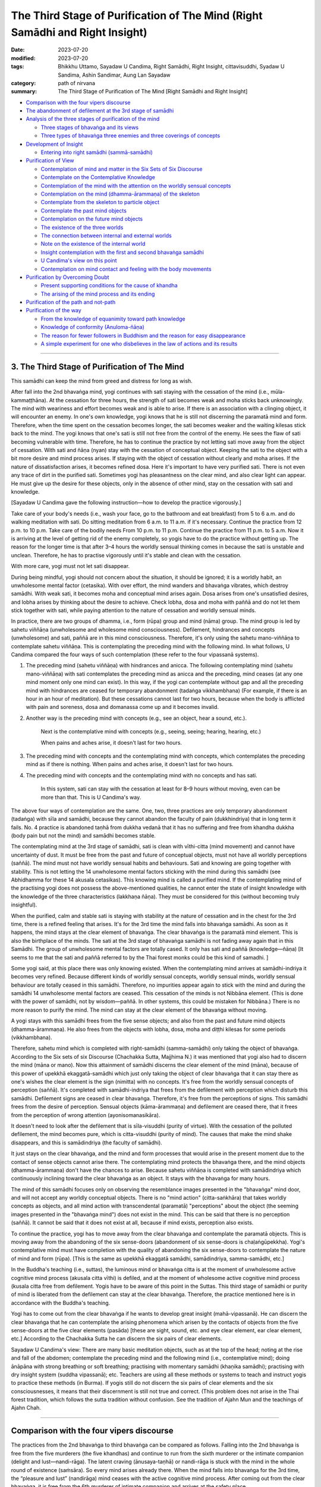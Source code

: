 =================================================================================
The Third Stage of Purification of The Mind (Right Samādhi and Right Insight)
=================================================================================

:date: 2023-07-20
:modified: 2023-07-20
:tags: Bhikkhu Uttamo, Sayadaw U Candima, Right Samādhi, Right Insight, cittavisuddhi, Syadaw U Sandima, Ashin Sandimar, Aung Lan Sayadaw
:category: path of nirvana
:summary: The Third Stage of Purification of The Mind [Right Samādhi and Right Insight]


- `Comparison with the four vipers discourse`_
- `The abandonment of defilement at the 3rd stage of samādhi`_
- `Analysis of the three stages of purification of the mind`_
  
  * `Three stages of bhavaṅga and its views`_
  * `Three types of bhavaṅga three enemies and three coverings of concepts`_

- `Development of Insight`_

  * `Entering into right samādhi (sammā-samādhi)`_

- `Purification of View`_

  * `Contemplation of mind and matter in the Six Sets of Six Discourse`_
  * `Contemplate on the Contemplative Knowledge`_
  * `Contemplation of the mind with the attention on the worldly sensual concepts`_
  * `Contemplation on the mind (dhamma-ārammaṇa) of the skeleton`_
  * `Contemplate from the skeleton to particle object`_
  * `Contemplate the past mind objects`_
  * `Contemplation on the future mind objects`_
  * `The existence of the three worlds`_
  * `The connection between internal and external worlds`_
  * `Note on the existence of the internal world`_
  * `Insight contemplation with the first and second bhavaṅga samādhi`_
  * `U Candima's view on this point`_
  * `Contemplation on mind contact and feeling with the body movements`_

- `Purification by Overcoming Doubt`_

  * `Present supporting conditions for the cause of khandha`_
  * `The arising of the mind process and its ending`_

- `Purification of the path and not-path`_
- `Purification of the way`_

  * `From the knowledge of equanimity toward path knowledge`_
  * `Knowledge of conformity (Anuloma-ñāṇa)`_
  * `The reason for fewer followers in Buddhism and the reason for easy disappearance`_
  * `A simple experiment for one who disbelieves in the law of actions and its results`_

------

3. The Third Stage of Purification of The Mind
~~~~~~~~~~~~~~~~~~~~~~~~~~~~~~~~~~~~~~~~~~~~~~~~

This samādhi can keep the mind from greed and distress for long as wish.

After fall into the 2nd bhavaṅga mind, yogi continues with sati staying with the cessation of the mind (i.e., mūla-kammaṭṭhāna). At the cessation for three hours, the strength of sati becomes weak and moha sticks back unknowingly. The mind with weariness and effort becomes weak and is able to arise. If there is an association with a clinging object, it will encounter an enemy. In one's own knowledge, yogi knows that he is still not discerning the paramatā mind and form. Therefore, when the time spent on the cessation becomes longer, the sati becomes weaker and the waiting kilesas stick back to the mind. The yogi knows that one's sati is still not free from the control of the enemy. He sees the flaw of sati becoming vulnerable with time. Therefore, he has to continue the practice by not letting sati move away from the object of cessation. With sati and ñāṇa (nyan) stay with the cessation of conceptual object. Keeping the sati to the object with a bit more desire and mind process arises. If staying with the object of cessation without clearly and moha arises. If the nature of dissatisfaction arises, it becomes refined dosa. Here it's important to have very purified sati. There is not even any trace of dirt in the purified sati. Sometimes yogi has pleasantness on the clear mind, and also clear light can appear. He must give up the desire for these objects, only in the absence of other mind, stay on the cessation with sati and knowledge.

[Sayadaw U Candima gave the following instruction—how to develop the practice vigorously.]

Take care of your body's needs (i.e., wash your face, go to the bathroom and eat breakfast) from 5 to 6 a.m. and do walking meditation with sati. Do sitting meditation from 6 a.m. to 11 a.m. if it's necessary. Continue the practice from 12 p.m. to 10 p.m. Take care of the bodily needs From 10 p.m. to 11 p.m. Continue the practice from 11 p.m. to 5 a.m. Now it is arriving at the level of getting rid of the enemy completely, so yogis have to do the practice without getting up. The reason for the longer time is that after 3–4 hours the worldly sensual thinking comes in because the sati is unstable and unclean. Therefore, he has to practise vigorously until it's stable and clean with the cessation.

With more care, yogi must not let sati disappear.

During being mindful, yogi should not concern about the situation, it should be ignored; it is a worldly habit, an unwholesome mental factor (cetasika). With over effort, the mind wanders and bhavaṅga vibrates, which destroy samādhi. With weak sati, it becomes moha and conceptual mind arises again. Dosa arises from one's unsatisfied desires, and lobha arises by thinking about the desire to achieve. Check lobha, dosa and moha with paññā and do not let them stick together with sati, while paying attention to the nature of cessation and worldly sensual minds.

In practice, there are two groups of dhamma, i.e., form (rūpa) group and mind (nāma) group. The mind group is led by sahetu viññāṇa (unwholesome and wholesome mind consciousness). Defilement, hindrances and concepts (unwholesome) and sati, paññā are in this mind consciousness. Therefore, it's only using the sahetu mano-viññāṇa to contemplate sahetu viññāṇa. This is contemplating the preceding mind with the following mind. In what follows, U Candima compared the four ways of such contemplation (these refer to the four vipassanā systems).

1. The preceding mind (sahetu viññāṇa) with hindrances and anicca. The following contemplating mind (sahetu mano-viññāṇa) with sati contemplates the preceding mind as anicca and the preceding, mind ceases (at any one mind moment only one mind can exist). In this way, if the yogi can contemplate without gap and all the preceding mind with hindrances are ceased for temporary abandonment (tadaṅga vikkhambhana) (For example, if there is an hour in an hour of meditation). But these cessations cannot last for two hours, because when the body is afflicted with pain and soreness, dosa and domanassa come up and it becomes invalid.

2. Another way is the preceding mind with concepts (e.g., see an object, hear a sound, etc.).

	Next is the contemplative mind with concepts (e.g., seeing, seeing; hearing, hearing, etc.)

	When pains and aches arise, it doesn't last for two hours.

3. The preceding mind with concepts and the contemplating mind with concepts, which contemplates the preceding mind as if there is nothing. When pains and aches arise, it doesn't last for two hours.

4. The preceding mind with concepts and the contemplating mind with no concepts and has sati.

	In this system, sati can stay with the cessation at least for 8–9 hours without moving, even can be more than that. This is U Candima's way.

The above four ways of contemplation are the same. One, two, three practices are only temporary abandonment (tadaṅga) with sīla and samādhi, because they cannot abandon the faculty of pain (dukkhindriya) that in long term it fails. No. 4 practice is abandoned taṇhā from dukkha vedanā that it has no suffering and free from khandha dukkha (body pain but not the mind) and samādhi becomes stable.

The contemplating mind at the 3rd stage of samādhi, sati is clean with vīthi-citta (mind movement) and cannot have uncertainty of dust. It must be free from the past and future of conceptual objects, must not have all worldly perceptions (saññā). The mind must not have worldly sensual habits and behaviours. Sati and knowing are going together with stability. This is not letting the 14 unwholesome mental factors sticking with the mind during this samādhi (see Abhidhamma for these 14 akusala cetasikas). This knowing mind is called a purified mind. If the contemplating mind of the practising yogi does not possess the above-mentioned qualities, he cannot enter the state of insight knowledge with the knowledge of the three characteristics (lakkhaṇa ñāṇa). They must be considered for this (without becoming truly insightful).

When the purified, calm and stable sati is staying with stability at the nature of cessation and in the chest for the 3rd time, there is a refined feeling that arises. It's for the 3rd time the mind falls into bhavaṅga samādhi. As soon as it happens, the mind stays at the clear element of bhavaṅga. The clear bhavaṅga is the paramatā mind element. This is also the birthplace of the minds. The sati at the 3rd stage of bhavaṅga samādhi is not fading away again that in this Samādhi. The group of unwholesome mental factors are totally cased. It only has sati and paññā (knowledge—ñāṇa) [It seems to me that the sati and paññā referred to by the Thai forest monks could be this kind of samadhi. ]

Some yogi said, at this place there was only knowing existed. When the contemplating mind arrives at samādhi-indriya it becomes very refined. Because different kinds of worldly sensual concepts, worldly sensual minds, worldly sensual behaviour are totally ceased in this samādhi. Therefore, no impurities appear again to stick with the mind and during the samādhi 14 unwholesome mental factors are ceased. This cessation of the minds is not Nibbāna element. (This is done with the power of samādhi, not by wisdom—paññā. In other systems, this could be mistaken for Nibbāna.) There is no more reason to purify the mind. The mind can stay at the clear element of the bhavaṅga without moving.

A yogi stays with this samādhi frees from the five sense objects; and also from the past and future mind objects (dhamma-ārammaṇa). He also frees from the objects with lobha, dosa, moha and diṭṭhi kilesas for some periods (vikkhambhana).

Therefore, sahetu mind which is completed with right-samādhi (samma-samādhi) only taking the object of bhavaṅga. According to the Six sets of six Discourse (Chachakka Sutta, Majjhima N.) it was mentioned that yogi also had to discern the mind (māna or mano). Now this attainment of samādhi discerns the clear element of the mind (māna), because of this power of upekkhā ekaggatā-samādhi which just only taking the object of clear bhavaṅga that it can stay there as one's wishes the clear element is the sign (nimitta) with no concepts. It's free from the worldly sensual concepts of perception (saññā). It's completed with samādhi-indriya that frees from the defilement with perception which disturb this samādhi. Defilement signs are ceased in clear bhavaṅga. Therefore, it's free from the perceptions of signs. This samādhi frees from the desire of perception. Sensual objects (kāma-ārammaṇa) and defilement are ceased there, that it frees from the perception of wrong attention (ayonisomanasikāra).

It doesn't need to look after the defilement that is sīla-visuddhi (purity of virtue). With the cessation of the polluted defilement, the mind becomes pure, which is citta-visuddhi (purity of mind). The causes that make the mind shake disappears, and this is samādindriya (the faculty of samādhi).

It just stays on the clear bhavaṅga, and the mind and form processes that would arise in the present moment due to the contact of sense objects cannot arise there. The contemplating mind protects the bhavaṅga there, and the mind objects (dhamma-ārammaṇa) don't have the chances to arise. Because sahetu viññāṇa is completed with samādindriya which continuously inclining toward the clear bhavaṅga as an object. It stays with the bhavaṅga for many hours. 

The mind of this samādhi focuses only on observing the resemblance images presented in the "bhavaṅga" mind door, and will not accept any worldly conceptual objects. There is no "mind action" (citta-saṅkhāra) that takes worldly concepts as objects, and all mind action with transcendental (paramatā) "perceptions" about the object (the seeming images presented in the "bhavaṅga mind") does not exist in the mind. This can be said that there is no perception (saññā). It cannot be said that it does not exist at all, because if mind exists, perception also exists.

To continue the practice, yogi has to move away from the clear bhavaṅga and contemplate the paramatā objects. This is moving away from the abandoning of the six sense-doors (abandonment of six sense-doors is chaḷaṅgūpekkha). Yogi's contemplative mind must have completion with the quality of abandoning the six sense-doors to contemplate the nature of mind and form (rūpa). [This is the same as upekkhā ekaggatā samādhi, samādindriya, samma-samādhi, etc.]

In the Buddha's teaching (i.e., suttas), the luminous mind or bhavaṅga citta is at the moment of unwholesome active cognitive mind process (akusala citta vīthi) is defiled, and at the moment of wholesome active cognitive mind process (kusala citta free from defilement. Yogis have to be aware of this point in the Suttas. This third stage of samādhi or purity of mind is liberated from the defilement can stay at the clear bhavaṅga. Therefore, the practice mentioned here is in accordance with the Buddha's teaching.

Yogi has to come out from the clear bhavaṅga if he wants to develop great insight (mahā-vipassanā). He can discern the clear bhavaṅga that he can contemplate the arising phenomena which arisen by the contacts of objects from the five sense-doors at the five clear elements (pasāda) [these are sight, sound, etc. and eye clear element, ear clear element, etc.] According to the Chachakka Sutta he can discern the six pairs of clear elements.

Sayadaw U Candima's view: There are many basic meditation objects, such as at the top of the head; noting at the rise and fall of the abdomen; contemplate the preceding mind and the following mind (i.e., contemplative mind); doing ānāpāna with strong breathing or soft breathing; practising with momentary samādhi (khaṇika samādhi); practising with dry insight system (suddha vipassanā); etc. Teachers are using all these methods or systems to teach and instruct yogis to practice these methods (in Burma). If yogis still do not discern the six pairs of clear elements and the six consciousnesses, it means that their discernment is still not true and correct. (This problem does not arise in the Thai forest tradition, which follows the sutta tradition without confusion. See the tradition of Ajahn Mun and the teachings of Ajahn Chah.

------

Comparison with the four vipers discourse
~~~~~~~~~~~~~~~~~~~~~~~~~~~~~~~~~~~~~~~~~~~~~~~~~~

The practices from the 2nd bhavaṅga to third bhavaṅga can be compared as follows. Falling into the 2nd bhavaṅga is free from the five murderers (the five khandhas) and continue to run from the sixth murderer or the intimate companion (delight and lust—nandi-rāga). The latent craving (ānusaya-taṇhā) or nandi-rāga is stuck with the mind in the whole round of existence (saṁsāra). So every mind arises already there. When the mind falls into bhavaṅga for the 3rd time, the “pleasure and lust” (nandirāga) mind ceases with the active cognitive mind process. After coming out from the clear bhavaṅga, it is free from the 6th murderer of intimate companion and arrives at the safety place.

------

The abandonment of defilement at the 3rd stage of samādhi
~~~~~~~~~~~~~~~~~~~~~~~~~~~~~~~~~~~~~~~~~~~~~~~~~~~~~~~~~~~~

| (1) Worldly sensual conceptual objects cease.
| (2) the minds taking the worldly conceptual objects cease.
| (3) 1,500 defilement (kilesas) are ceased.
| 

The following objects are able to contemplate or discern with the 3rd bhavaṅga samādhi:

(1) If one of the six senses of object contacts to the clear element of bhavaṅga at the present moment, this samādhi mind is able to contemplate the corresponding mind object (e.g., sight, sound, etc.)—dhamma-ārammaṇa with its ahetuka viññāṇa (i.e., mind and form with no roots). This is the internal arising element.

(2) able to contemplate the two elements of knowing nature and unknowing nature of the clear bhavaṅga. These are internal base elements.

(3) able to contemplate the mind and form arising at the five sense-doors at the present moment, as an example, when a sight object contacts with the eye element (cakkhu-pasāda) the arising form object (rūpārammaṇa) and eye consciousness (cakkhu viññāṇa) This is internal base elements (eye clear element to body clear element).

(4) able to contemplate the five kinds of contact which like an electric current toward the clear bhavaṅga from the clear elements (i.e., cakkhu-pasāda, sota-pasāda, etc.) of the five sense-doors. These are internal contact elements.

(5) every time one of the five contacts (phassa) hits the clear bhavaṅga at the clear bhavaṅga mind and form arise that is the same kind as mind and form which appear there (e.g., a visual object appears at the eye door and the same object also appears at the mind door). The samādhi mind is able to contemplate similar minds and forms that appear at the door of the mind. This is an internal arising element.

(6) able to contemplate the mind contacts (mano-samphassa) which incline back to the corresponding pasāda (e.g., eye clear element) after the mind and form appear at the mind door (mano-dvāra). This is the internal contact element.

(7) every time after a mind contact arises an experience of feeling (mental feeling) arising at sahetu viññāṇa. This samādhi is able to discern or contemplate it. This is an internal arising element. The following sahetu viññāṇa contemplates the preceding sahetu viññāṇa (i.e., mind contemplates a mind).

(8) with this samādhi able to contemplate the above-mentioned mind and form natural process as mind and form, as contact (phassa), as feeling (vedanā) with perceptions (saññā) or contemplate as anicca, dukkha, anatta, etc. with perceptions.

(9) able to discern the particles of 32 parts of the body which appear at the bhavaṅga as dhamma-ārammaṇa of form.

(10) able to give the perceptions of man, woman, tree, etc. to the form objects
which arise or appear at bhavaṅga, if don't want to give the perceptions
also possible.

(11) During the practice (i.e. mahā-vipassanā), the mental states concerning, boredom, distraction, etc. do not arise by themselves as far as the span of time is concerned.

(12) The benefits of this samādhi are:

A yogi can contemplate the above conditioned mind and forms (saṅkhata nāma-rūpa), their variations (vikāra), their characteristics (lakkhaṇa) and conceptual nature in any posture and at any time (such as driving a car, eating, talking, doing, etc.) according to his or her desire.
 
In the beginning, the yogi had the desire to see the paramatā mind and form the objects of contemplation that searching and practising for it. Now he is discerning them, so the matter of finding them is over. Now he only needs to contemplate and develop them with the three universal characteristics until taṇhā, māna and diṭṭhi are rooted out from the mind (the anusayas).

[Here we can see the importance of samma-samādhi—upekkhā ekaggatā samādhi or the 4th jhāna. Also, it is the most difficult part of the practice as mentioned by Ajahn Lee with the analogy of building a bridge across a river. Samādhi was like the middle part of the bridge. A very well-known Burmese teacher said as follows (It may be Soon Loon Sayadaw). It's more difficult to make something not exist before than with something already existing. The first referred to samādhi and the 2nd way insight (the three lakkhaṇas)].

If the yogic with this samādhi does not pay attention to the paramatā objects and instead takes the objects of worldly sensual conceptual objects, he will see, hear, smell, etc. the same as ordinary people.

The above purity of mind (3rd Samādhi) is according to the Snakes Discourse:

(1) free from the dangers of four viper snakes, (2) the five murderers, (3) the sixth murderer or the intimate friend and the yogi finds out the village with six houses and the six bandits [i.e., the six clear elements of eye, ear, etc. and the six sense objects of sight, sound etc. with the six consciousnesses (viññāṇa)]. With the connection of the Six Sets of Six Discourse continue with insight practice the yogi discerns the six clear elements (pasāda), the six sense objects, the six consciousnesses, the six contacts the six feelings and the six cravings (taṇhā). Now the yogi is at the place of crossing the river to the other shore of Nibbāna. To reach the one fourth of the river, i.e., to give up diṭṭhi-ānusaya (the potential defilement of the ego view), he must develop the insights from purification of views (diṭṭhi-visuddhi) to purification by knowledge and vision (ñanadassana-visuddhi).

------

Analysis of the three stages of purification of the mind
~~~~~~~~~~~~~~~~~~~~~~~~~~~~~~~~~~~~~~~~~~~~~~~~~~~~~~~~~~~~~

_`Three stages of bhavaṅga and its views`

U Candima gives the following example for the three stages of bhavaṅga and its views.

A house has three doors inside a compound. These are: the main compound door, the entrance door into the house, and a door into a sleeping room. When the house owner is inside the bedroom he can only see the things inside it, but he cannot see the things in the main room, in the compound and all the external things outside the compound.

If the owner wants to come out from the bedroom, he has to open the bedroom door, and close it again. Outside the room, he cannot see the things inside the bedroom. He can only see the things in the main room. He also cannot see the things in the compound and outside the compound.

From the main room, if he wants to go outside the compound, he has to close the main room door and go out and close it again. Then he'll see only the things in the compound, but not the things in the bedroom, in the main room and outside of the compound.

From the compound, if he wants to go outside, he has to open the compound door and close it back. Outside the compound he only sees the things there, but he'll not see the things in the compound, in the main room and in the bedroom.

If the owner wants to go back to his bedroom from outside, he has to do it in the reverse order as mentioned above.

We can compare the above experiences of the house owner with the yogi's experiences with his attainments of the three stages of purified mind or three bhavaṅga samādhis

1. the 3rd time yogi falls into bhavaṅga is like closing the bedroom door. The doors here are in restricting the boundaries, going in and coming out. The things inside the bedroom are similar to the paramatā objects of mind and form mentioned in the Six Sets of Six Discourse (Chachakka Sutta).

2. the 2nd time the mind falls into bhavaṅga (the cessation of sensual perceptions of mind—kāma saññā of the mind) is like closing the main room door. The things inside the main room are similar to the groups of particles discerned by the yogi.

3. The first time the mind falls into bhavaṅga is like closing the compound door. The things inside the compound are similar to the phenomena there and in accordance with the attentions (manasikāras) of them [(1) 32 parts of the body; (2) the four great elements, (3) the affliction of form (rūpa), mind contact (mano-samphassa) and feeling (vedanā).] The things outside the compound are like all the objects of the external world. The mind takes them as worldly sensual conceptual objects.

4. The house owner is like the yogi's contemplative mind (sahetu mano-viññāṇa, mind consciousness with roots—here is wholesome root).

If we observe and analyse the above comparison, the objects of mind and form are not easily seen and contemplated according to our own desires. In accordance with the different levels or stages of samādhi or bhavaṅga; and the mind and form are also quite different. The contemplative knowledges (ñāṇas) which contemplate the paramatā mind and form are also different according to their purity. A yogi who had attained the 3rd level of samādhi or bhavaṅga will not see or discern the different kinds of paramatā mind and form if he does not enter into the three levels of bhavaṅga and in normal way. It was like the house owner stayed outside the compound.

**Note**: In the following, Sayadaw U Candima has published his comments in the book.

Whoever is looking for dhamma by using whichever method or system, the dhamma phenomena of six clear elements (pasāda) in them are also the same. The six sense objects falling on the six clear elements are also the same. The six consciousnesses are also the same in them. The six contacts (phassa), the six feelings (vedanā), and the six cravings (taṇhā) are also the same in them. Therefore, the discernment of mind and form also should be the same.

It should not be that the yogis’ discernment are different like this or like that. Paramatā mind and form are clean or purified objects (not defiled). The samādhi which discerns them is also purified samādhi. These minds and forms are penetrated by oneself. In insight (vipassanā) there is no such thing as coolness, clearness like a mirage, with light, floating around, don't know anything and attaining of insight knowledges by the confirmation of a teacher, etc. Yogis have to be careful about these things (It seems to me these are some yogis’ experiences in other methods or systems. I don't know what any of this really means. But there will be some yogis who talk about their experiences in many different ways, some of which may be misunderstood or misleading.)

------

_`Three types of bhavaṅga three enemies and three coverings of concepts`

I have explained the three bhavaṅga and its views with the example of the owner and the house. I'll base on this example again to explain the abandoning of the hindrance on the process to these bhavaṅgas.

Let us assume the owner had the most expensive ruby kept in the bedroom. The owner employed three security guards to protect his house. The first guard took his place outside the compound main door, the 2nd one was inside the compound to protect the main entrance door into the house, the 3rd one was inside the house at the outside bedroom door.

A notorious bandit wanted to own the ruby. So at first he had to kill the guard outside the compound, he opened the main compound door and closed it again. He had to kill the 2nd guard at the main house entrance door, he opened its door and closed it again. In the house, he had to kill the 3rd guard at the bedroom door, which he opened and closed again. The fourth time he had to kill the owner who was clinging to the ruby.

In the above example, the analogy is as follows.

(1) The guard outside the compound was like a worldly sensual concept with different objects and the poison of the four vipers.

| (2) The guard inside the compound was like the five hindrances.
| (3) The guard inside the house was like delight and lust (nandirāga).
| (4) The owner inside the bedroom was like a latent defilement of ignorance (avijjā-ānusaya). The bandit was like the contemplative mind of the eightfold path. 
| 

The analogies of the above-mentioned situations are:

To kill the first guard outside the compound was like before falling into the first bhavaṅga abandoning the defilement which disturb the contemplating mind. Opening the compound door was like falling into the first bhavaṅga.
 
To kill the 2nd guard inside the compound was like abandoning the defilement which disturb the contemplating mind and opening the main house door was like falling into the 2nd bhavaṅga.

To kill the 3rd guard inside the house was like abandoning the defilement which disturb the contemplating mind and opening the bedroom door was like into the 3rd bhavaṅga. Killing the house owner was like coming out from the bhavaṅga, and owning the ruby was like discerning the 36 objects of mind and form (i.e., six sets of six objects mentioned in the Chachakka Sutta).

The paramatā mind and form (rūpa) are the objects of insight knowledge, it's very refined and subtle, arising and passing away very quickly. If the contemplative mind is covered with delusion (moha), clinging to the concepts as reality, the mind is coarse with lobha and dosa, no stability on the present object with dispersion, etc., it cannot discern the 36 kinds of paramatā mind and form. Even though we are talking about mind and form, there are great differences between the appearance of mind and form and the seeing or discerning of mind and form (it can be said as thought or speculation and direct seeing or discerning). Yogis must take care about this point (Sayadaw's point is without right samādhi or the 4th level or the 3rd bhavaṅga samādhi). It is right if the yogi can contemplate and discern the paramatā mind and form arising in the present moment through the object of contact in a second.

The practice of samatha-yānika way to arrive at the right samādhi (samma-samādhi) or the purification of the mind exists as only one way and vipassanā-yānika way also only one way. In his book (i.e., U Candima's “The Way to Stream Entry”), no.(1) Basic ānāpāna kammaṭṭhāna is abandoned craving (taṇhā) for temporary (tadaṅga pahāna). (see the list of the first level of the purification of the mind). Ānāpāna scales like samādhi practice abandoning of taṇhā directly, instead in competition with taṇhā to control the mind to abandon lobha, dosa, moha for temporary (tadaṅga) and longer period (vikkhambhana). 

[In his center, U Candima did not teach his students for realization with this system, but he taught them only how to develop this Samādhi. Then in the future if they like it and can use it. The-inn Gu Sayadaw used this samādhi for insight. In my opinion, it is simpler than using U Candidma’s system of practice.

No.(4), no.(5) and no.(6) practices are to contemplate on taṇhā directly and abandon taṇhā completely (samucceda-pahāna). This taṇhā connects with diṭṭhi and dosa to the mind (the usage here abandon taṇhā completely not with paññā, only with samādhi). 

The first stage of purification of the mind ends here. The active mind process of taṇhā and domanassa is calmed down that for the first time the tension at the bhavaṅga also calmed down.

The second stage of purification of the mind is practising by making sati stable at the cessation of many mental states of the mind, these are taking the objects of past, present and future, mind with hindrances, the mind gives the perceptions on objects with many kinds of concepts, greedy mind on objects, mind with uncertainty of delusion (moha). This is stabilizing of sati at the cessation of all these mental states. The second time with the cessation of unwholesome active mind process that the tension of bhavaṅga calms down for the 2nd time. With the cessation of the above defilement, the mind temporarily calms down and over a period of time it becomes purified.

The practice of the 3rd stage of purification of the mind is that the refined and subtle of the above defilement (i.e., at the 2nd stage) are a bit insecure. When they are arising again practising by making sati totally stable and controlling them, that sati becomes a faculty (satindriya). When mindfulness becomes satindriya the above-mentioned defilement with the refined active mind process are ceased that the refined bhavaṅga calmed down again. In the mind the hindrances of lobha, dosa and moha, and all the minds give the perceptions of concept are purified, and then the mind completed in purity. The mind becomes the faculty of samādhi, in other way a mind completed with right samādhi (samma-samādhi).

With this purified mind, yogi can discern or contemplate the clean paramatā mind and form. And then he can continue with the insight contemplation 

**Note**: Sayadaw U Candima wrote five chapters on the whole practice of stream entry in his book—"the Way to Stream Entry". It's quite a detailed exposition.

The five chapters are:

| (1) Chapter one: The Nature of Objects of Mind and Form
| (2) Chapter two: The Nature of the Practice.
| 
| (3) Chapter three: Developing the Practice.
| 
	It's about sīla and samādhi practice. With the seven purifications—it includes the virtue and purification of the mind (sīla and citta-visuddhis).

(4) Chapter four: The Nature of the Contemplative Knowledge (ñāṇa)

In this chapter, he explained about the other four purifications of views, overcoming doubt, purification of the path and not-path and purification of the way. This chapter is on insight practice—mahā-vipassanā.

(5) Chapter five: the Nature of the Noble Path (Magga)
It's about purification through knowledge and vision. This is the 7th purification of the mind. 

In my book, I have no plan to describe Sayadaw U Candima's whole practice. His book was already translated and whoever is interested in it can find it on the internet, www.amazon.com. I will continue to describe the insight practice very roughly. This is related to Chapter Four.

------

Development of Insight
~~~~~~~~~~~~~~~~~~~~~~~~~~~~~~

_`Entering into right samādhi (sammā-samādhi)`

After attaining the 3rd bhavaṅga samādhi, yogi prepares for his sitting posture. To arrive back to one's attainment of samādhi, with mindfulness (sati) taking the object of the cessation of mind with worldly concept. At that time, the active mind process which takes the object of external world (loka) temporary ceases (tadaṅga). Because of the active mind process, the tension of the bhavaṅga calms down (This is the first bhavaṅga samādhi). With the calming down of the bhavaṅga, the physical body (kara-ja khandha) and the mind connection are cutting off. The active mind process of connection with taking care of the body also stops at the same time. Even though the four elements are afflicted, the yogi's mind has no suffering.

The body in sitting also has no movement. The physical body is like a stone statue and has stability even for a 10 hours long period. (U Candima takes this samādhi equal to the first rūpa jhāna. In the West, some teachers had a different view on this point and confused people.)

Let sati stay continuously with the cessation of all the minds, and then for the 2nd time the bhavaṅga calm down again. Because of the samādhi, the mind doesn’t want to sit longer period; the mind with lethargy; the mind does not want to stay quiet with thinking this and that; the mind wants to move freely with wrong attention; the mind with sleepy condition, etc.; all these unwholesome active minds with the tension of the bhavaṅga are calmed down. After the 2nd time, the bhavaṅga falls in the mind with sati stays put and without any movement. 

At that time, if the yogi is looking at his own physical body (kara-ja khandha) with ñāṇa (knowledge), he does not know its shape and form, because the 2nd samādhi kept away the concepts. In other way, it's taking the object of cessation that no arising of the worldly minds (lokiya cittas).

With sati continuing stays at the cessation again it abandons the refined active mind process, because of it the tension of the bhavaṅga calms down again. This mind is staying by itself at the clear element (pasāda) of the bhavaṅga mind. There is no movement of the mind with its sati, because the mind with the mental factor of darkness (moha) is cut off from the mind. After it falls into third bhavaṅga, it becomes right samādhi (samma-samādhi). It's completed with samādhi-indriya. It frees from abhijjhā, domanassa and moha with stability. Giving the names of concepts to the six sense objects also cease in stability. It's transcending the worldly concepts and penetrating the mind element (mano-dhātu) of lokiya-paramatā dhamma 

When yogi arrive at this samādhi, all the refined level of active mind process is ceased and calmed down, and his closed eyes open themselves a little. His eye-lashes are also not moving at all with the opened eyes. 

In the following, I will only describe the insight practice very roughly. 

[Diṭṭhi-visuddhi—Specially purified view—Discernment of mind and matter]

------

Purification of View
~~~~~~~~~~~~~~~~~~~~~~~~~~

_`Contemplation of mind and matter in the Six Sets of Six Discourse`

Let's assume Mr. Brown is the yogi, and he has a son named John. When Mr. Brown is in the 3rd bhavaṅga samādhi, John stands in front of him. When he looks up at John who is standing in front of him, and he cannot incline the mind toward him. Mr. Brown can only take the object on the clear element of the eyes. Previously, he thought that every time he saw any external object, the mind would go out and find that object. That the mind takes an external object and sees it is a wrong view.

The external object contacts the clear eye element and the mind takes the internal object at the clear eye element with seeing and knowing is the right view. With the right seeing by contemplating the clear eye element is not me, not him, there is no life with the soul and the creator. It's expressing the nature of sight object which falls on it. It cannot prevent the clear eye element from receiving the sight object. Here, the object of contemplation is the clear eye element; the contemplative knowledge is the following path factors of mind. (This is discerning of form or matter and mindfulness of the body—rūpa-pariggaha ñāṇa and kāyanupassanā satipaṭṭhāna)

During the contemplation of form or sight object with their nature of characteristic (sabhāva lakkhaṇa) another thing find out is nearly the same as sight object but different seeing nature of a mind. Here, the object of contemplation is the preceding eye consciousness; the contemplative knowledge is the following path factors mind consciousness with roots—sa-hetuka viññāṇa maggan. This is mindfulness of the mind—cittanupassanā satipaṭṭhāna. This seeing mind consciousness is not taking the external object of John, but only taking the object at the clear eye element by itself. These seeing mind consciousness and the form object are nearly the same but have different qualities, one is knowing nature and the other is not knowing nature (i.e., mind and form). 

This mind consciousness does not have the nature of me, no nature of “I see it”, there is no naming of John—my son, no criticism of good or bad, not seeing as a soul, not seeing with clinging as a person or a being, just existing as knowing. Before taking the seeing consciousness as my mind and I see it. Now Mr. Brown knows that the seeing mind is doing its own task. Mr. Brown's wrong view is falling away at the moment of contemplation by seeing it. This is the discernment of the mind and mindfulness of the mind (nāma-pariggaha ñāṇa and cittanupassanā satipaṭṭhāna).

Mr. Brown contemplates nature of elements of mind and form analytically as not me with not-self or non-self insight knowledge. This is discernment of mind and form (nāma-pariggaha ñāṇa). During his contemplation of form at the eye door and its seeing mind, he finds out another significant nature. This nature that arose from the eye door was like an electric current element, i.e., eye contacts (cakkhu-samphassa). When he is carefully observing it, that is running toward the bhavaṅga clear element, and hitting at it. There is no creator or master at this nature, no existence of person and being and no expression of a soul which Mr. Brown Sees it clearly with discernment. The preceding object is eye contacts (cakkhu samphassa), the following contemplating knowledge is the path factors mind consciousness with roots (sahetu viññāṇa magginga). This is nāma-pariggaha ñāṇa and cittanupassanā satipaṭṭhāna).

Continuing the contemplation, Mr. Brown finds out a mental image (picture), appears at the bhavaṅga clear element. This mental image is the same as John outside, and the same image as on the eye clear element. (three of them are the same). The object of contemplation is mind object (dhamma-ārammaṇa), the following contemplating knowledge is the path factors mind of mind consciousness with roots (sahetu viññāṇa magganga). This is discernment of mind abject (rūpa pariggaha ñāṇa) and mindfulness of dhamma (dhammānupassanā satipaṭṭhāna).

Again Mr. Brown observes and investigates, mind object (dhammarūpa) and he finds out another mind element even though it's similar to the dhamma form, but it has the knowing nature of mind consciousness with no roots (ahetuka viññāṇa), because dhamma form has the nature of not knowing anything. This mind element is not giving the concepts of name to that dhamma object (dhamma-ārammaṇa), there is no like or dislike, not making any decision, not doing any wholesome or unwholesome actions, there is no making of with see it or changing with the self to it, it only has the nature of knowing (not more than that). This mind consciousness without roots accepts the mind object only with knowingness. Mr. Brown discerns it with direct knowledge. The object of contemplation is the preceding mind consciousness without roots, the contemplating mind is the following path factors mind consciousness with roots. This is discernment of mind and mindfulness of the mind.

During the observation with contemplation of mind and form at the bhavaṅga; from bhavaṅga to the eye door an element (mind contacts—mano-samphassa) comes out and inclining toward the eye clear element like a lighting. This contemplation is not taking the objects of the eye door and mind door, only contemplating the connection of these two doors. This element, like an electric current, is very quickly arising and passing away. When carefully observe this nature, they are arising in turn like a lightening of two elements from eye to (i.e., from the eye to bhavaṅga and from bhavaṅga to the eye). These are cakkhu-samphassa with mano-samphassa.

The nature of these elements is not me and also not myself (atta), not arisen by my order. No creator exists, no soul exists, etc. This is nāma-pariggaha ñāṇa and cittanupassanā satipaṭṭhāna. 

Whenever these two elements arose, Mr. Brown carefully observed and contemplated the connection between them. This is observing and investigating with a very refined, subtle, penetrative samādhi. Every time these electric currents fall on to bhavaṅga and there is an element (i.e., vedanā) arising which experiences the object with them together (i.e., eye and mind contacts). This aggregate of feeling nature is not me nor my self (atta); not arisen by my order; there is no creator and soul. This is discernment of the mind, and mindfulness of feeling with mind consciousnesses have no roots and roots. These are ahetuka viññāṇa and sa-hetuka viññāṇa—referred to cakkhu-samphassa and mano-samphassa.

------

_`Contemplate on the Contemplative Knowledge`

After the contemplation of the objects of mind and form and discerning them as not a person, nor a being and not me, Mr. Brown wants to know about the contemplative knowledge.

Therefore, he takes the object at the eye-door and at the same time the contemplative knowledge arises to contemplate them as the nature of mind and form. Again, he contemplates the preceding contemplative knowledge with the following contemplative k. At the moment, the preceding mind ceases. Here the object is the preceding mind consciousness with roots, the contemplative k. is path factors mind consciousness with roots This contemplative mind with knowledge of concept (vijjā-māna paññatti) arises is not my creation, but arises by itself. This knowledge of mind is not me, nor my self, and not a person nor a being.

And then he contemplates the feeling which arises with the preceding mind k. With the following contemplative mind k., He discerns its rise and fall. With changing of the objects and minds are also changing.

[**Note**: Here I don't want to continue the following contemplation with experiments. Now the readers have the general idea of the insight practice.]

------

Contemplation of the mind with the attention on the worldly sensual concepts
~~~~~~~~~~~~~~~~~~~~~~~~~~~~~~~~~~~~~~~~~~~~~~~~~~~~~~~~~~~~~~~~~~~~~~~~~~~~~~~~~~~~~~

Based on the above-mentioned mind and form process, Mr. Brown takes the object of mind and form appearing at the clear element of bhavaṅga, and he pays attention to it, With the worldly sensual concept (avijjā māna-paññatti, such as “this is John, my son” Then it changes into the mind clinging with a person and a being of defilement by itself. These mind consciousness with roots arise based on the worldly sensual concept by giving the perception (saññā) because they arise from the fetters of defilement taṇhā, māna and diṭṭhi which are not abandoning yet.

Experience (feeling of) this dhamma object also arises with it. Based on this feeling with wrong view as my son and clinging with taṇhā—affection infiltrate the mind (vedanā conditions taṇhā). From taṇhā clinging arises (taṇhā paccaya upādāna). This clinging (upādāna dhamma) does not exist at the present moment because of clinging to the past mind object of John, which appeared at Mr. Brown’s bhavaṅga. Mind object of John with the mind group of mind consciousness with no roots is becoming (bhava), this is a clinging conditioning action for becoming.

The following mind consciousness with roots arising together with clinging is birth (jāti)—bhava paccaya jāti. This becoming of birth (bhava-jāti) is discerned by the following contemplative mind with roots. Here the dhamma object is form dhamma, the following mind with no roots and with roots (i.e., ahetuka and sa-hetuka cittas) know the dhamma object is mind dhamma. 

(The readers should read these two paragraphs carefully from the above until now. These are the arising of the clinging five khandhas by concept. U Candima shows them with dependent co-arise. The whole process is simple, but his expression is complex.) 

Mr. Brown contemplates the preceding mind with mind object and vedanā, and the mind with kilesa are ceased. Here the dhamma object is form, the experience (feeling) of the dhamma object is mind. This is discernment of mind and matter (nāma-rūpa pariggaha ñāṇa). 

In this way, at present life, there are many mind processes of clinging with becoming, birth (upādāna, bhava, jāti) arise. [Here also I will not continue the following dhamma experiments of U Candima. The readers now have the general idea about this section.]

Eye clear element, sight (object), eye-consciousness, mind object (dhamma-ārammaṇa), mind consciousness (mano-viññāṇa), feeling, eye contacts (cakkhu-samphassas and mind contacts (mano-samphassa), and then conceptual object with mind consciousness with roots are the five khandhas (mind and form) of 36 kinds mentioned in the Six Sets of Six Discourse. Here Mr. Brown can contemplate them and discerns the five khandhas which are mentioned there. According to the Vipers Discours this is seeing the six villages, six houses and six bandits. And according to the Ant Hill Discourse is seeing the tortoise.

------

_`Contemplation on the mind (dhamma-ārammaṇa) of the skeleton`

Based on the above-mentioned form and mind process, Mr. Brown makes the attention to the dhamma object of John appears at the bhavaṅga as a skeleton body. Because of this contemplative mind, the original image of John ceases and a new image of its skeleton arises. If the mind changes, the attention of the object and the dhamma object also changes. Mr. Brown knows this nature with his knowledge (ñāṇa) (rūpa pariggaha ñāṇa; dhammānupassanā satipaṭṭhāna). Again he contemplates with the following mind to this mind object with its concept as a skeleton, and it passes away. (the preceding mind anicca and the following mind maggaṅga; nāma pariggaha ñāṇa and cittanupassanā). This skeleton conceptual mind is not my creation, not me nor self (atta) and it arises by itself and passes away by itself (Mr. Brown contemplates in this way). Again he contemplates the feeling of the preceding mind with the object of the skeleton. The essence of this feeling is that there are no good and bad nature (i.e., not as desirable and undesirable-iṭṭharamana and aniṭṭha ārammaṇa), but only as mere sensations (nāma pariggaha ñāṇa, vedanā satipaṭṭhāna).

Mr. Brown is reflecting in the following way on the form object of the mind (rūpa-dhamma-ārammaṇa) which similar to John at the bhavaṅga element. The mind can never directly relate to external objects. The mind is imprisoned inside the bhavaṅga, the jail room which exists in the four elements of prison with the five doors (Here the mind = prisoner, bhavaṅga = jail room, the physical body= prison, the five prison doors = the five sense-doors). When the five sense objects enter the prison doors (friends or relatives), the five conscious guardians (warders) are receiving them, and the contact jailers bring them to the prisoners of the mind.

Mr. Brown discerns it that way. Before that he thought as the mind was inclining toward the external objects directly and dealing with them. This was wrong believing. With the following contemplative ñāṇa (i.e., sahetu mano-viññāṇa) he discerns the cessation of taṇhā, māna, diṭṭhi minds by itself which is based on the mind knowledge on the skeleton (these minds are with the concepts of my son, John, clinging, person, being, etc.). This knowledge is nāma-pariggaha ñāṇa with cittanupasana satipaṭṭhāna (vīta-raga, vīta-dosa, vīta-moha cittanti pajanati)— it means the mind is without passion, without aversion, without delusion, he discerns them.

------

_`Contemplate from the skeleton to particle object`

Mr. Brown takes the skeleton object at the bhavaṅga and changes the skeleton to the particles group of object by changing its attention as particles, because bone are not existed as a lump only as a group of particles. At the time, the skeleton image of the bhavaṅga changes into a group of particles, i.e., becoming (bhava). (rūpa-pariggaha ñāṇa, dhammānupassanā satipaṭṭhāna) 

[Here, we must pay attention to the point that the skeleton cannot become a particle without disappearing. It disappears first, and in its place a new object arises. It is not something that can be taken as a soul, as some Mahāyanists think; that is just a change of veneer (or outer appearances).] 
Based in this group of particles dhamma object and Mr. Brown's sahetu viññāṇa which knows this object arises, i.e., birth (jāti). [Here the readers can be confused without the abhidhamma knowledge.] This preceding mind arises and the following mind sahetu viññāṇa discerns it. (cittanupassanā satipaṭṭhāna). When contemplate like this, the mind knowing as the particles ceases (i.e., death—maraṇa). Here also discerning of the vedanā which experiences the object of particles with the preceding knowing mind.

If Mr. Brown abandons the attention of the mind object (dhamma-ārammaṇa) at the bhavaṅga as skeleton or particles or John, then all the mind objects and all the other minds based on these objects are ceased; and then the following mind—sahetu viññāṇa stops at bhavaṅga with just seeing. The following contemplative mind—sahetu viññāṇa discerns these natures (the preceding mind object with the mind dhamma is anicca; the following mind is magga / nāma-rūpa pariggaha ñāṇa; dhammānupassanā satipaṭṭhāna) During at this stage of samādhi, if John was not outside form dhamma object (rūpa-dhamma-ārammaṇa) appears at the bhavaṅga will cease and leaving only with bhavaṅga clear element, and the contemplative mind continues to stay at the bhavaṅga. Even though an outside object exists, if the mind not pay attention to it, the mind still can stay with the bhavaṅga.

------

_`Contemplate the past mind objects`

After Mr. Brown contemplated the mind-body processes of John which appeared at the bhavaṅga clear element, he based on this mind object of John changes into the childhood of John by paying attention to its past image which he remembers. Then the present image of John appears at the bhavaṅga disappears and the child-hood of John image appears at its place (dhammānupassanā satipaṭṭhāna).

The knowing of changing mind also appears together by itself, vedanā which experiences it also appears with them by itself. Based on the object of this mind and Vedanā in that mind, clinging to the little boy John as a son (clinging view—diṭṭhi-upādāna), my son (clinging to being—atta-vādupādāna) and affectionate mind (kāmupādāna), and other clinging dhammas then appear in his mind (feeling is the condition of craving and clinging OR "feeling" as a result of "craving" and "clinging"). At the present it does not exist but clinging to the past object that mind object appears at the bhavaṅga (clinging conditions becoming—bhava) 

[**Note**: Here we know the importance of abhidhamma teaching. It makes more clear and profound how the mind with mental states work by conditioning].

The following contemplative mind (sahetu mano-viññāṇa) discerns the arising mind (bhava conditions jāti—birth) with clinging (dhamma object is form dhamma, the preceding minds of ahetuka and sahetu are nāma-dhammas.)

This contemplative mind also discerns the feeling which experiences the object with the preceding mind (dhamma-ārammaṇa is form dhamma, feeling the object is mind dhamma; nāma-rūpa pariggaha ñāṇa). The above mind with kilesa comes to cessation by contemplating the feeling (i.e., jāra and maraṇa).

[In the following U Candima continues with his experiments with contemplation as mentioned above like the others. I will not continue it because readers have the general idea.]

------

_`Contemplation on the future mind objects`

Let us assume Mr. Brown wants to become a monk in the future. He pays attention to the bhavaṅga and thinks about himself as a monk image, at the moment his image of a monk appears there. (upādāna → bhava). At the same time, the mind knows the object also arises with it (bhava → jāti). And then Mr. Brown’s gladden mind arises on the mind object (monk image). It connects to taṇhā (vedanā → taṇhā). He contemplates this mind with its vedanā, and the gladden mind ceases. He discerns this cessation of the following contemplative mind (i.e., from vedanā and taṇhā stops).

Mr. Brown continues the contemplation with the skeleton mind object of the future and the particles object of the future. All these contemplations are already mentioned before with the present and past objects (please see them).

In these ways he contemplates many times the natural characteristics of mind and form dhammas by changing the mind objects differently (these are dhammānupassanā satipaṭṭhāna). The following knowledge arises in him. Before the practice he was thinking and planning with the past and future mind objects and took them as really exist, but it was not true. In reality because of one's clinging that the clinging objects which were the fake images arose at the bhavaṅga. It only exists at the time of clinging to them, and when the clinging cease they disappeared.

They are unstable, with no essence and not really exist like a romantic art. He discerns them with knowledge (ñāṇa). These obsessions are tormenting and oppressing the clinging mind. A man who makes his own fire is only burning himself, and does no good, but only brings bad results. Mr. Brown becomes fearful and wearisome to the clinging phenomena.

**Note**: From here onward, I will explain U Candima's instruction on vipassanā practice only in gist.

He continues to explain the contemplation on sound, smell, taste and body touch which are related to the past and future mind and form processes. The way of contemplation is already mentioned as above. 

Ordinary people knows that their thinking and mind objects are in the minds, but they do not have the 3rd level of samādhi or purification of mind (vipassanā khaṇika samadh—here he refers it as such, but as in the beginning he already explained that this khaṇika vipassanā samādhi is according to the Visuddhi Magga and other commentaries equal to the jhanic levels. Not an ordinary moment to moment sati (here the 3rd bhavaṅga samādhi is equal to the 4th jhāna.) that cannot know, see and contemplate as really is— i.e., yathābhūta Ñāṇa. 

All these refer to the bhavaṅga clear element, the objects appear at the bhavaṅga clear element, the true nature of mind consciousness with roots (sahetu mano-viññāṇa) and its changes. Therefore, they wrongly know these things as “I see”, “I think”, etc. They do not see the objects appear at the bhavaṅga with wrongly take them as at external or in the past or future.

**Note**: U Candima's view on true insight

The contemplative knowledge (ñāṇa) of an insight yogi must be able to discern the paramatā objects as mentioned before. It's not by speculation and thought, but analytically seeing and discerning. Only with this kind of ability to discern analytical skills, the inversion or perversion or distortion (vipallāsa dhammas) which latent and covered one's mind will become extinct. In this way, the yogi must be able to discern the contemplating objects of mind and form (paramatā) which are free from raga, dosa and moha and have the nature of rise and fall. These are their true nature as it really is. At the present moment, discerning of the rise and fall of paramatā nāma-rūpa is the true insight knowledges of non-self with inconstancy (i.e., anatta vipassanā and anicca vipassanā ñāṇas). It's also the discernment of the truth of dukkha. He also makes an important point related to the ending of rising and falling. In the present of practice, the ending of rising and falling is the clinging khandhas of sahetu viññāṇa group (yogis should not mistake the resultant khandhas of present life).

The contemplative mind is able to discern the paramatā objects of the main cause is right samādhi or the purity of mind. Before the mind not arriving yet at this level of purity and contemplating with thinking and speculation as true insight is wrong. The profound and difficult practice of insight becomes easily attainable in a short time. This is the sign of the degeneration or decline of paṭipatti-sāsana. (This is not only in Burma, but also in the West. See Buddhism in the West.)

------

_`The existence of the three worlds`

After contemplation of the mind objects related to the past and future of the five sense objects (i.e., eye, car, nose...) the following knowledge arises to Mr. Brown. Even though the mind consciousness cannot go out from the mind-door (manodvāra) or except the manodvāra cannot incline toward other doors, it can pay attention to any desire object and clinging object. He can investigate and experience directly the nature of the mind and its characteristics and wondrous nature, that his insight knowledge of non-self nature becomes more clear and able to make his own decision on it. Therefore, he understands that if there is no mind and there will be no world (loka), and if loka exists, it depends on the decision of the mind.

**Note**: An arahant takes the object of Nibbāna, even though he has the mind not clinging to it as the world (loka). He just stops at seeing, hearing, just stops at knowing, etc. that liberate from the concept of loka. 

After understanding of them Mr. Brown looking at the Sun in the sky and go into the 3rd bhavaṅga samādhi. At the bhavaṅga the mind object of the Sun with the sky appears on it. Mind consciousness with rootless (ahetuka viññāṇa) appears by taking this object. Prior to this experience, he believed that the world of the sky and the sun existed outside, which was wrong. The Sun and the sky appear at the bhavaṅga are form dhamma and it's the physical world (okāsa-loka). Knowing this dhamma object as sky and the Sun, the clinging mental mind world is only staying at the bhavaṅga. This dhamma object of sky and the Sun will not appear if one has no mind. Human beings are taking the world with clinging as external, but in reality it exists at one's own bhavaṅga. This knowing is knowing the existences of the physical world (okāsa-loka) and ahetuka mano-viññāṇa- the world of beings. (satta-loka).

The knowing mind with the concept takes the objects of that world (i.e., mind object and ahetuka mind consciousness) knows it as the Sun and concept is the following arising of the other world (i.e., sahetu mind which is the world of being, the same world as a hetuka mind). With the contemplative mind, contemplates the arising satta loka. These okāsa-loka and satta loka (i.e., mind object and these two knowing minds) are arisen by itself with conditionings. The mind discerns it as one of the worlds, i.e., conditioned world (saṅkhāra-loka). When taking the object at the eye-door, the sky with the Sun of physical object (rūpārammaṇa) also appear there and the mind discerns it. This is okāsa-loka. The eye-consciousness knows this object is satta-loka. These two lokas are arisen by causes and conditions and exist as rising and falling is conditioned world (saṅkhāra-loka). The contemplative ñāṇa knows these three worlds is knowledge of the worlds.

From the above direct experience, Mr. Brown discerns the following dhamma. The eye and mind doors are the places for the existence of the world, only these lokas exist, there is no I-ness exists and not me; also not others; not a person nor a being; not man nor woman; not a place for love and hate and not a place for clinging with fetters. He discerns and understands it that the falling away for the identity view (sakkayadiṭṭhi) becomes more purified Mr. Brown continues with other objects with the contemplation (including family members, etc.) for many times.

------

_`The connection between internal and external worlds`

From the above experiences, Mr. Brown understands that there are three worlds that exist as mind and form phenomena. (i.e., okāsa, satta and saṅkhāra-lokas, The sunlight colour is form (rūpa) phenomenon and okāsa-loka, and it dispels darkness by conditioning that also saṅkhāra-loka. This loka contacts with the eye clear element of okāsa-loka and eye-consciousness of satta-loka arises.

This satta-loka of eye-consciousness inclining toward the okāsa-loka of form object that it also called saṅkhāra-loka. These three lokas contact together by conditioning that phassa-satta-loka and saṅkhāra-loka arise, which is the result. This phassa-loka changes the physical object-loka at eye clear element-loka into mind object-loka (dhamma-ārammaṇa) by sending it to the bhavaṅga-loka via the nerve system loka.
 
With the contact of the dhamma-object loka of the Sun and the bhavaṅga of satta-loka and the conditioned ahetuka viññāṇa of satta-loka arises. These three lokas are also saṅkhāra-loka and come to contact again. Because of this cause phassa of satta-loka arises and this loka conditions the form (rūpa) object at the eye-door as dhamma object loka and sends it to the bhavaṅga loka for conditioning. For this dhamma object loka of desirable or undesirable experience, it connects to vedanākkhandha of satta-loka. Based on these vedanākkhandha satta-loka and the form dhamma of okāsa-loka objects, with the arising and experience of the sahetu viññāṇa of satta-loka, becoming greedy when happy and painful when unhappy, leads to the mind process of loka existence.

[In this section Sayadaw U Candima gives his view on the true nature of the mind and right or true insight as follows:

The mind is except from the bhavaṅga which is at the hadaya-vatthu (i.e., heart basis) does not go out anywhere. This point is also mentioned by Mogok Sayadawgyi in the wrong view of ordinary people - such as atta or soul, and even some Chinese monks use this way when teaching people the subject of rebirth.  Therefore, the external five sense objects fall on the five sense-doors and arrive at the bhavaṅga. The tastes of desirable and undesirable sense objects also arrive at bhavaṅga. The objects of past and future also rely on the bhavaṅga. With the contact with objects, the bhavaṅga mind consciousness arises. Taṇhā, man, diṭṭhi arise if the mind with unwholesome mental factors. It becomes sīla samādhi, paññā mind if combined with wholesome mental factors. Therefore, all the objects fall on to bhavaṅga only and the mind consciousness can reflect their natures. For insight contemplation, if one's contemplative mind is still taking the external object for attention or reflection (or) one's body form of concept, then it's still not the right contemplative knowledge.  Because as explained above all the objects on the bhavaṅga and mind consciousness with roots (here contemplative mind) also at the bhavaṅga contemplates the objects with its characteristics. Therefore, if the yogi still does not see the clear element of bhavaṅga, then he still does not see the phenomena of mind (dhammas) or the true Dhamma.

There is a saying by the wise, i.e., “Knowing and seeing two views purify wrong view; seeing the bhavaṅga attain the right way.” The objects of worldly sensual concept and the worldly paramatā objects only appear at the bhavaṅga. The yogis contemplate the appearing objects at the bhavaṅga. In this way, it arrives at purification of view by two knowing and two seeing. Ledi Sayadawgyi wrote in his book with “Uttama-purissa Dīpanī” as follows: "If someone penetrates the bhavaṅga he should know that is an outstanding man." All the dhammas appear at the bhavaṅga and contemplation also at this place. The three worlds also exist at the bhavaṅga and transcending the worlds also at this place. This transcending comes from the cessation of clinging in the mind, which based at this bhavaṅga.

------

Note on the existence of the internal world
~~~~~~~~~~~~~~~~~~~~~~~~~~~~~~~~~~~~~~~~~~~~~~~~~~

Mr. Brown understands the internal existence of the world as mentioned above. These are at the bhavaṅga clear element the appearance of the image of the dhamma objects (i.e., mind object) of the near past, the appearance of the image of the dhamma objects of the far distant past and the future and at the present time objects. He reflects their nature with the following analogies.

The bhavaṅga clear element is like a white canvas, attention (manasikāra) is like a paint brush, clinging is like paint; a painter with thought (vitakka) thinking about one's desirable object and with his hand like volition (cetanā) draws a picture (one's desirable object) on the canvas and the five khandhas of mind object loka appear on it.

The meaning here is at the bhavaṅga clear element a sight of mind object loka appears if pay attention of a form object (rupārammaṇa) which one had seen before in the past. In the same way, the other objects of sound, smell, taste and touch the mind objects (lokas) of them appear or arise at the bhavaṅga clear element respectively. It's also the same at the present, the five sense objects fall on the five senses of door and arise at the bhavaṅga if paying attention to them, the five sense objects appear at it and become lokas.

Many uncountable Buddhas and arahants (including pacceka-buddhas) were liberated from the three lokas (okāsa, satta and saṅkhāra lokas) of the three internal lokas, which are the causes of the clinging mind. The external three lokas are always existing as the changing processes. Mr. Brown has understood this point. 

The internal sense bases (ajjhatta-āyatanas) are true paramatā and essence of natural phenomena, which are profound and difficult to discern. We cannot know about them by speculation, hearing and studying knowledge (e.g., genesis, evolution etc.). The writer (refers to his present books) did not write about it by imagination, study and hearing. It was like he himself put the most valuable ruby in his hand and discerned it clearly. To be able to know and see it is quite difficult, and he must put his life and body to realize it. Even though he had to write about it and also be aware that it would be rare for someone able to put forth the effort to see them. It’s unable to discern them with ordinary faith and effort. The Buddha himself said this to Prince Bodhi—Bodhirājakumāra Sutta, MN 85, Majjimanikaya (also can be found at MN 26, The Noble Search).

------

_`Insight contemplation with the first and second bhavaṅga samādhi`

After the contemplation of the mind and body nature with the 3rd Samādhi, Mr. Brown abandons it and goes down to the 2nd samādhi.

He knows the cessation of the bhavaṅga clear element in the 2nd samādhi. There are no worldly sense concepts of the object and paramatā object, and knowing the cessation only with the samādhi. With the following contemplative knowledge of sahetu viññāṇa he knows the preceding samādhi mind of sahetu viññāṇa there. At that time, taking the objects of 36 kinds of paramatā mind and form in the 3rd samādhi are not there any more (or) he does not see it.

Even though making the effort of attention for many times it does not appear, only the attention mind arises once and ceases there. This is like the analogy mentioned before, when the owner of the house comes out of the bedroom and then closes the door, he can no longer see what is inside the bedroom, only what is outside the bedroom. He also does not see the thing inside the house compound and outside of it. The object of cessation is like the object outside the bedroom.

If he comes out from the object of cessation and pays attention to the physical body will discern the refined particles are changing very thickly. These refined particles also like the object outside the bedroom. 

The discernment of particles with the 3rd samādhi are the mind object particles (dhamma-ārammaṇa) which appear at the bhavaṅga clear element. The discernment of the particles with the 2nd samādhi is not this one, it's the paramatā rūpa particles (kalāpas) of the physical body. Mr. Brown contemplates the changing particle because it has no sign of shape or form and exists only as a group of particles. It's changing, not according to my will. At this changing process, I do not exist. This changing form (rūpa) is not my creation. There is no life and soul in these changing particles. It does not have the nature of stability, and only exists as change. It is itself the (nature of ) "conditioning form".

Again, Mr. Brown changes his samādhi into the first bhavaṅga samādhi. At that time, the first level purified mind (contemplative mind) discerns the inclining mind (mano-samphassa) from the mind-door (mano-dvāra) toward the hotness of the form (the afflicted form). Once this inclined mind (mano-samphassa) reaches the most prominent place (i.e. the hottest place), this mind will have a concept (as heat) when the following contemplative mind  investigates it and sees or discerns it with the arising mind as the concept of heat. You cannot change the awareness of the hot mind to the awareness of the cold. The following contemplative mind contemplates the arising hotness of mind of its nature non-self (anatta). The perception of the hotness of mind is not by my creation and not me; he is contemplating with insight. Again with mindfulness he contemplates it as only the nature of form (rūpa) and the preceding mind taking the concept of hotness cease by itself and the mind knowing with paññā of the changing nature of form arises; he investigates them with the three universal characteristics.

Again Mr. Brown contemplates the mano-samphassa which from the bhavaṅga inclining toward the afflicted form (rūpa). This inclining nature does not have life or soul; there is no I-ness exists and not my creation (also not by God or Mahābrahma); there are no instigators (or others). This is the natural characteristics of the mind which inclining toward the afflicted form by itself to connect rūpa with the bhavaṅga; he contemplates it with insight knowledge.

Again, when he contemplates with insight to the following result of the inclining mind he discerns the experience of feeling (vedanā) which feels the undesirable nature of afflicted form at the mind-door (mano-dvāra); this is the feeling nature of experience on the object. This is not my feeling; there is no me in the nature of experience nor life and soul in it; there is no creator, etc. He contemplates the nature of vedanā with insight. 

When contemplating only its nature of vedanā and in one's own mind, there is no pain and pleasure (dukkha and sukha). If not contemplating vedanā as just only feeling nature and let the following mind relates it with self (diṭṭhi) nature and with the undesirable taste of vedanā, then the mind with concepts (hot, tense, pain, etc.) arises for not wanting to experience it (i.e., undesirable or unpleasant objects). The following contemplative mind with the three characteristics of insight contemplates the arising conceptual mind. Again change the contemplation to vedanā as just feeling nature then the original perception of the mind with the hotness and pain, not wanting to feel, all these mental states cease by themselves. This can be discerned with contemplative knowledge.

This is not the kind of abandoning with one's own will or desire, also not the kind of cessation by changing the posture. This is also not the kind of cessation by running away from the object during the arising. It's seeing the characteristic of the mind experience of vedanākkhandha (feeling aggregate) the sakkāya-paramatā dhamma (which means the true existence, not like the self or soul) that the cessation of dosa with domanassa. In other way the discernment of the truth which is the true knowledge (vijjā—ñāṇa) that from feeling (vedanā) and craving (taṇhā) ceases.

With the attainment of right view (sammā-diṭṭhi) there is only the feeling of the mind nature exists, no I-ness exists. With the discernment of it's only the changing nature of form (rūpa) and feeling of the mind nature and the non-self insight knowledge arises. Discernment of these with khandhas is seeing the truth of dukkha.

If contemplate the feeling as me and with feel it which is related with diṭṭhi and taṇhā, and the original concept of hotness with not wanting to feel domanassa mind arises again by itself. This is the mind changing by changing the object of attention taking the object of concept as reality then diṭṭhi and taṇhā mind arises, if contemplate the reality of paramatā dhamma diṭṭhi and taṇhā ceases.

Again, take off the inclining mind contact (mano-samphassa) from the object and return it to the mind-door, then contemplate on the original form element with knowledge and cannot give the perception (saññā) of hotness to the conceptual object. It can be given the perception that it has the quality of paramatā form that is only constantly changing. These are existing as changing form paramatā and the inclinable volitional formation of the mind (saṅkhārakkhandha) which are mind and form. There is no person nor being exists, the non-self insight knowledge arises.

Again, take off the inclinable mind from the original form object of fire element (hotness) and return to the bhavaṅga, and then with one's desire, change the object with another object. Mr. Brown discerns the mind contact (mano-samphassa) from the mind-door, it inclines toward the changing object (new object). It happens by attending to the new object (manasikāra) with the mind, at that time, with knowledge sees the mind contact inclining toward the new object from the bhavaṅga. Again, with one's desire relaxes (i.e., let go off), the attention on the new object and the inclining mind contact ceases by itself, and a new mind contact arises by itself toward the original distinctive heat element of form (tejadhātu). Mr. Brown discerns all of them with knowledge (directly). He is able to do these things like a cat getting a mouse and playing with it—i.e., the arising of the inclinable nature of the mind by itself, controlling the inclining mind and changing the inclination toward a new object with one's desire.

------

_`U Candima's view on this point`

Experiencing the Dhamma and discerning of the truth of dukkha mean discernment with analytical knowledge on the natural qualities of the paramatā mind and form objects, which is like seeing a priceless ruby in one’s hand. With one’s own thought and speculation, contemplate on feeling (vedanā) as it’s  experiencing or feeling the object. It will only become the insight of appearance (in Burmese athim-vipassanā; athim means appearance). And then the valuable insight dhamma becomes cheap dhamma and an easy-going practice, from cheap value it can fall down to no value. (This warning is important. In the past I had read some English books written by westerners in practice and the title of one of the books is- Lazy Guide to Enlightenment, etc.)

In the following, U Candima continues to explain the contemplation of insight on other mind contacts and feelings (vedanās) from the other doors (dvāras). The readers already have the general idea how to do it, so I will leave here. 

------

_`Contemplation on mind contact and feeling with the body movements`

Mr. Brown continues his practice on the mind and body process with the body movements as follows: There are body movements of sitting, standing, lifting the feet, stepping, butting down the feet, taking things, giving things, etc, he takes these objects with concepts and intrinsic nature (paramatā) and contemplate its arising mind and matter (form) process with insight knowledge. For example, in the process of stepping on the foot, the only thing to be aware of is the rising of the mind of the desire to step. The following mind should not give the perception of a mind that wants to step out (saññā) (not like the Mahasi system).

The mind contact will incline toward by itself to the heaviness of form (at the feet) which arisen by itself. As soon as after the inclination, the knowledge mind pays attention to the nature of feeling (vedanā) which experiences good or bad. A mind will will arise by itself, with no concept (perception) of heaviness—such as the mind inclines toward the arising form (rūpa) and feels it. If the concept of object is taken, the above-mentioned mind that just knows the nature of paramatā will stop on its own, a mind that arises by giving a heavy name to it, without wanting to feel it. When putting down the foot, the prominent form (rūpa element) arises with the mind by themselves, yogi has to watch and observe them. 

Knowing the paramatā form dhamma is kāyanupassanā satipaṭṭhāna. Discernment of the feeling which experiences the object form is vedanānupassanā satipaṭṭhāna. Contemplation of the mind with vedanā is cittānupassanā satipaṭṭhāna.

Contemplate on the rise and fall of mind and form process according to their cause and effect relationship is dhammānupassanā satipaṭṭhāna. In this way, contemplate to have the clear knowledge on the cause of the arising of ignorance (avijjā) and it's cessation; the cause of the arising of dukkha and its cessation; the cause of the arising and taṇhā, māna and diṭṭhi and their cessation. The following contemplative mind sahetu viññāṇa is seeing penetratively of the mind contact which inclining instantaneously and after the inclination the mind (also sahetu mano-viññāṇa which is the preceding mind) feels the feeling (vedanā) of the desirable or undesirable object (iṭṭha-ārammaṇa and aniṭṭha-ārammaṇa).

At this place, whatever desirable or undesirable object of the feeling (vedanā arises if the contemplative mind only contemplates just as feeling to pain and pleasure and only knowing as feeling. The following contemplative mind also can contemplate and discern the preceding knowing mind.

If the yogi not contemplate just as vedanā but as me and mine with diṭṭhi-taṇhā, and with the base of desirable object of feeling and the pleasant nature of the mind arises by itself. This mind is discerned by the following contemplative mind. If based on the undesirable object of vedanā, an unpleasant mind arises by itself. This arising mind also has to contemplate with the following contemplative mind with insight knowledge by way of three characteristics.

This 1st bhavaṅga or 1st level of purified mind or the contemplative knowledge mind cannot discern the mind and body of the 3rd bhavaṅga and also the mind and body of the 2nd bhavaṅga, it also cannot take these objects. Similarly, the first samādhi cannot take worldly objects of the senses, such as man, woman, my son, my daughter, human being, dog, tree, etc. These sensual conceptual objects are like all the objects outside the house compound (see the analogy of the three bhavaṅga samādhis compare with the 3 doors of the house) 

With the 1st bhavaṅga samādhi, as mentioned above contemplate the mind and form contemplating thoroughly by insight knowledge until all doubts are clear away, and then abandoning it and changing into the 2nd bhavaṅga samādhi. At that time, this 2nd samādhi can’t contemplate and see the four elements, 32 parts of the body objects and worldly sensual objects which the 1st samādhi has discerned, these objects cease. In the same way, it does not see the 36 types of mind and form, which the 3rd Samādhi discerns.

After arriving at the 2nd bhavaṅga it takes the cessation of worldly conceptual objects and worldly paramatā objects with the perception of the mind. Abandoning the cessation (i.e., come out from Samādhi) and paying attention to the physical body, and it discerns the groups of refined particles are falling apart. At that time, the 2nd samādhi cannot contemplate all the external objects of outside the house compound which are like sensual conceptual objects (i.e., ordinary mind) and the objects of inside the house compound which are like the four elements and 32 body parts (i.e., the 1st samādhi). It also cannot see the objects inside the bedroom, which are like 36 kinds of mind and form (i.e., 3rd samādhi). From the 1st bhavaṅga to the 2nd bhavaṅga is like opening the main house door and entering inside the house.

If the yogi not entering into the 1st bhavaṅga and with the ordinary mind cannot know all the objects of mind and form related to the 1st, the 2nd and the 3rd bhavaṅga samādhis respectively. It's like knowing the objects of earth, forest, mountain, etc. and the mind knows them as man, woman, I am hot, I am unbearable, etc. which are non-existence of concepts with taṇhā, mama and diṭṭhi mind. In the same way, if the yogi abandoning all the three bhavaṅgas cannot take the objects of related to them, and he has the mind of like someone who does not practice only has common view and knowledge. At that time, the yogi only with the speculation of knowledge can know the contemplating objects with their minds and the nature of the contemplative mind.

This is the description of the analytical knowing of the paramatā mind and form nāma-rūpa pariggaha ñāṇa by way of purification of view (diṭṭhi-visuddhi).

**Note**: Afflicted rūpa (form), the inclination of the mind, experience of vedanā—these pair of mind and form can be contemplated at the 1st bhavaṅga and also at the 2nd bhavaṅga. 

------

Purification by Overcoming Doubt
~~~~~~~~~~~~~~~~~~~~~~~~~~~~~~~~~~~~~~~~~~~~~~~~~~

(paccaya--pariggaha Ñāṇa)

In the purification of view (nāma-rūpa pariggaha ñāṇa) explained about the objects of mind and form which can be contemplated by the levels of bhavaṅga samādhi (i.e., 1st, the 2nd and the 3rd bhavaṅga respectively). Now here U Candima continues to explain the causes of their arising to the mind and form in three levels which is the arising of the discernment of the conditions of mind and form (paccaya-pariggaha ñāṇa). 

After his discernment of the present nature of mind and form, Mr. Brown  knows them with the analytical direct knowledge as these are not mine, not my construction and nor the I-ness exists. If this khandha group is not my construction, then what made it happen? This desire for knowledge arises in him, and he contemplates it with his discerning knowledge of the Buddha's teachings.

In the Chachakka Sutta- the Buddha taught as follows:

"Dependent on the body and tangibles, body consciousness arises, the meeting of the three is contact, with contact as condition there is feeling, with feeling as conditions there is craving."

Based on the four elements is the body clear element (kāya-pasāda). Dependent on contact of body clear element and the tangible object, the result of body consciousness arises. Again dependent on the contact of the 3 (i.e., body consciousness, body clear element and tangible object), the result of the new element body contact (kāya-samphassa) arises. This new arising body contact changes the object into mind element (dhamma-dhātu) by connecting the bhavaṅga and new cause arises. Dependent on this cause, the tangible mind-objects (ahetuka and sa-hetuka) in bhavaṅga result in the arising of mind-consciousness.

Again with this mind-object (dhamma-ārammaṇa), ahetuka-mano-viññāṇa and bhavaṅga dependent on the three contact that the result of mind-contact (mano-samphassa) arises. This cause of mind contact causes the result of feeling which experiences the desirable and undesirable objects arises. If this feeling with the new arising sahetu viññāṇa sticks with moha (delusion), the result of lobha, dosa, diṭṭhi unwholesome dhamma arises. If this rooted mind-consciousness (sahetu viññāṇa) arises along with the path factors (maggaṅgas), it can abandon the corresponding defilement, and lobha, dosa, moha, etc., these defilement will cease.

In this way, Mr. Brown continues to contemplate and reflect on the other sense-doors to understand the causes and effects relationship of mind and form, until overcoming doubt.

------

_`Present supporting conditions for the cause of khandha`

Here I will not describe U Candima's description on this topic. I will only give a general idea about it. The conditions for the causes are—kamma, citta, utu, āhāra, sense objects, sense doors, dependent co-origination process, etc. (Here Mogok Sayadaw's teaching on this subject is very good for contemplation).

------

_`The arising of the mind process and its ending`

After contemplation on the present conditions for the arising khandha, Mr. Brown continues to deal with the following questions in his mind.

| 1. Why does this khandha process arise?
| 2. What are the causes for the arising (life) and cessation (death) of new minds in this life?
| 3. At present, every human being supports the body with nutriment (āhāra) but they can't prevent aging, sickness, and death. What are the causes of it?
| 4. Is there any new khandha still arising after this khandha ends, or not arising?
| 5. What are the causes of new khandha arising and not their arising?
| 

Mr. Brown uses the Paṭiccasamuppāda (dependent co-arising) teaching with contemplation to find out the above questions for the answers. The answers for them are as follows:

1. This khandha process is the action (kamma) of a past life process.

2. In this present life, the arising of new mind processes (existence or alive) is the cause of kammic energy, the four elements and the present sense objects. New minds not arising (i.e., death) is the ending of the energy for the round of kamma result (vipāka vaṭṭa) or the life span of the khandha built by kamma.

3. In this present life however we support the khandhas with nutriments, we still cannot stop ageing, sickness, and death (It is like a house that becomes slowly degraded is the ending of the vipāka vaṭṭa energy).

4. Even though this present khandha is over if it still has kamma and new khandha of the next life (future life) will arise again. The khandha house will continue to build new life due to the presence of the kamma.

5. Because of kamma we get the new life of the khandha house.

In this way, overcoming doubt and knowing the causal relationship between the aggregates (khandha) of mind and form is paccaya-pariggaha ñāṇa. The arising of the paccaya-pariggaha ñāṇa in the yogi's mind that clear away doubt on the past khandha, present khandha, future khandha and on the teaching of PAṬICCASAMUPPĀDA.

------

Purification of the path and not-path
~~~~~~~~~~~~~~~~~~~~~~~~~~~~~~~~~~~~~~~~~~~~~~~~~~

(Sammasana Ñāṇa)

In this section I will not explain what U Candima explains in his book. Here I only give the general idea about them. Yogis have to contemplate the three universal characteristics of anicca, dukkha and anatta for many times. First with the 1st bhavaṅga samādhi with their corresponding objects such as 32 body parts, four elements, etc. And then with the 2nd bhavaṅga and the 3rd bhavaṅga respectively. Contemplations are quite in detail. 

At the end of contemplation with the 3rd samādhi section, he writes:

In this way, with the four postures (lying, sitting, standing and walking) contemplating the basic mind and form (nāma-rūpa) at the six sense-doors. This contemplation of knowledge is the coarser rise and fall knowledge (udayabbaya ñāṇa). When the contemplation and reflective power become powerful and sati power with contemplative knowledge power becomes better or increased. And then the knowledge mind is able to contemplate the objects of mind and form more and more details. Yogi entering the three bhavaṅgas of samādhi back and forth quickly able to discern in details each level of the objects. Even the yogi can discern the collision with form particles with each other. (It is mentioned in one of The-inn Gu Sayadaw's talks that he can hear sounds.) Another experience is from the five sense-doors the inclination of the contact element can be discerned as like electric current with electric particles falling apart, like sparks. In this way, discernment of contemplative knowledge becomes powerful so that it doesn't need special attentive sati, and it's like contemplation and discernment arise automatically.

U Candima continues to explain some experiences of the 10 insight corruptions (vipassanupakkilesas) yogis encounter. I will not explain it because readers can find them in other teachings.

At that time, (with the above experiences) yogi without knowingly cling to these things with thinking as “I attain the path and fruit”. He can abandon his contemplation of paramatā mind and form objects. If yogi has these experiences, he should know that it's still not the supramundane path knowledge. At that time, yogi has to continue with its primary paramatā mind and form objects until insight knowledge becomes purified. This is the insight process of purification of the path and not-path. In most cases, the above experience of insight corruption occurs more often in people who have not learned knowledge (Pariyat).

------

Purification of the way
~~~~~~~~~~~~~~~~~~~~~~~~~~~~~~~~~~~~~~~~~~~~~~~~~~

**Knowledge of rise and fall (the mature stage)**

In this section U Candima explains about knowledge of the dissolution of formations (bhavaṅgañāṇa); knowledge of dissolving things as fearful (bhayañanam); knowledge of fearful things as dangerous (ādīnava ñāṇa) and knowledge of disenchantment with all formations (nibbidā ñāṇa); knowledge of desire for deliverance (muñcitukamyatā ñāṇa); knowledge of reflecting contemplation (paṭisaṅkhā ñāṇa); knowledge of equanimity toward formations (saṅkhārupekkhā ñāṇa).

------

_`From the knowledge of equanimity toward path knowledge`

Whatever living being maybe, if they have the khandhas and every time the sense objects contact with the sense-doors, the impermanence of mind and form  always exists there even though they can contemplate with insight or not. The nature of their rising and falling conditions will not end. A yogi has faith (saddha) as if he can discern mind and form will arrive at Nibbāna. He has effort (viriya) to discern them, and has mindfulness (sati) to contemplate them without fail. Every time mind and form arise, one can contemplate straight away with samādhi, and with wisdom (paññā) contemplate the nature of mind and form. All these are only worldly objects, and behind these five factors there is a latent element (anusaya) with dissatisfaction. This dissatisfaction has a desire to free from the impermanent mind and form. There is conceit if seeing impermanent mind and form must be able to attain Nibbāna which is the cessation of them. The desire is for the permanent Nibbāna, and what one gets is impermanent. But the mind is unable to stay at a place which is free from mind and form objects.

This happening because there is clinging with desire in the contemplative mind for the cessation of impermanent khandha. This level is the early stage of knowledge of equanimity. From there, when the power of contemplation becomes strong, the knowledge of contemplation is freed from desires, and one can only see them (without reaction) while contemplating. This is the mature stage of the knowledge of equanimity.

------

_`Knowledge of conformity (Anuloma-ñāṇa)`

This knowledge is still contemplating with equanimity the worldly objects of conditioned mind and form with the three characteristics. Even though it’s contemplating on the impermanence of the mind and form, which are not ending yet. The contemplating knowledge is like stopping the impermanence of a conditioned mind and form with calmness. When contemplating in this way and reflection arises as follows. Mind and form conditioned phenomena are in the processes of arising, presence and dissolution (three sub-moments of duration) after attaining the khandha. If the yogi does not abandon it, he will not free or liberate, but except this object of conditioned worldly dhamma there is no other object to incline on. He also became a little tired from contemplation. Even though becoming tired, he still doesn't know and see Nibbāna yet, also not free from the worldly province. With the desire to be freed by contemplating it but arriving back to the worldly province.
 
From the above reflection and yogi contemplates it every time with the desire to know but not free from the lokiya province. In this way, he reflects and contemplates for many times and makes a strong decision. "I'll not realise Nibbāna" with this decision and put down his concern and abandon all his desires and volition to do it. At that time, the mind wanting to contemplate to know, to free; and the mind wanting to find the cause to be free, how to look for it, etc. and then all these mental formations (citta saṅkhāra) with desire are ceased and fall into bhavaṅga.

(This process is similar to some mentioned in the commentary and teachers,  such as jumping to cross the trench, a sea-bird looking for the shore)

At that time, the minds with all the worldly mental formations are ceased, and it takes the object of Nibbāna which is freed from the shape and image of worldly objects. It stays by itself like it has no owner. This is taking the object of cessation of the worldly mental formations or the object of Nibbāna—the truth of cessation of Dukkha.

This mind is specially purified and able to take the object of Nibbāna because it could abandon both desire of wanting to take the worldly paramatā objects and wanting to realize Nibbāna. At the contemplative knowledge, all the desires are ceased, and it liberated from the bondage of craving (taṇhā).

Here is the ending of Sayadaw U Candima teaching on right samādhi and insight. Readers who want to know more in detail please search for the English translation of his book on the internet www.amazon.com as an ebook.

In the following I want to offer the readers an important simple practice related to kamma (the law of action) and its result which was mentioned in his book:

“Jonathan Livingston Seagull” written by American author Richard Bach” 

------

_`The reason for fewer followers in Buddhism and the reason for easy disappearance`

The Buddha taught human beings to see the faults of sensual pleasures and to abandon them. But humans like sensual pleasures with strong desire. He taught humans to look after their sīla (precepts), virtues and morality. But they do not want to look after it. The Buddha taught them to purify their minds by practising samādhi. But humans prefer their minds to be suffused with variegated defiled objects. The Buddha taught to contemplate the nature of the khandhas—mind and matter as inconstant, suffering and non-self. But human being clings to them as a person, a being or a soul (self) and sees them as constant (permanent), happy, self and beautiful (subha).

As a result, Buddhists are fewer in numbers than other faiths and Dhamma tends to disappear.

(Sañjaya, the first teacher of Sāriputta, said that there are more fools than wise people, and this is true. The wise will come to Dhamma and the fools to other views).

------

_`A simple experiment for one who disbelieves in the law of actions and its results`

Here is an offering to someone (or people) who does not believe in the law of actions and its result, which can be known directly with the following experiment. This practice refers to people who have wrong livelihood such as: killing (to animals), murdering (criminal gang, mafia gang, etc.), etc. They should do this experiment by themselves."

| 1. Spread a thick blanket on the floor.
| 2. Sitting crossed-legs on the floor.
| 3. Put your right hand on the left hand
| 4. Breathe the air in and out more than six or 7 times stronger than normal breathing, so that one can hear loudly with one's ears.
| 
| 5. Breathe the air arriving at the chest
| 6. Breathe with acceleration (not breathing slowly)
| 7. Breathe mindfully (with sati) in and out
| 8. Practise for at least 40 minutes
| 

Practise in this way for around 30 or 40 minutes, one has to suffer as one's own action. As an example, if one had killed pigs, he would suffer like pigs; if killed cows, he would suffer like cows, etc. All these people will know themselves according to their own actions. After gaining an understanding of your behavior, you want to walk away from the exercise, then slowly reduce your inhalation and exhalation. And don't stop it instantly. Don't put effort in the breathing. Abandoning all the objects or views one has been seen (It seems this point is important. No-one should carry around one's own unwholesome actions in the mind—We only need to learn our mistakes and try our best to correct and change them.)

I once saw a Chinese documentary about this issue. One of the scenes showed a middle-aged man killing a donkey by hitting the poor being on the head with a sledgehammer (It's too cruel). There is another scene which shows the same man squatting on the floor with both hands on his head, crying with pain and moving on the floor. Facing this suffering person was the Chinese yogis who were meditating on their seats.

Western evolutionary theory speculates that human beings developed from monkeys. But they don't have a devolutionary theory. The Buddha taught both evolution and devolution but not as theories and as law—The Law of Kamma or Actions which are mental, verbal and physical actions respectively. Of these three, mental law is the most important one and the basic for the others— mental→verbal→ physical actions. The law of kamma is a natural law, not man-made. It never deviates from the truth. Laws and regulations made by man are made by worldlings full of defilement. As a result, it sometimes causes problems, danger, and suffering. (For example, gun laws in the United States; some politicians and political leaders change laws and regulations because of corruption—for their purposes: control of power and wealth.) 

The Buddhist law of karma is related to evolution and degeneration (devolution). The dhamma of evolution is the wholesome or positive dhamma, while the dhamma of degeneration (devolution) is the unwholesome or negative dhamma. There is a special law of action which transcends both of them (i.e., positive and negative). This is the Noble Eightfold Path. Human beings have mind and body. Evolution of the mind is more important than physical evolution, which is also based in the mind. Therefore, if the human mind does not evolve, human will retreat into monkey, hell being and hungry shades. There are ways to evolution and devolution, and Buddha Dhamma is for this purpose. Even it has a special way to transcend them. All the discourses in the Pāli Nikāyas are related to these three paths. For worldly evolution and devolution, there are two important suttas in the Sutta Nipāta—these are: Maṅgala (Blessings) Sutta and Parābhava (Downfall) Sutta. Therefore, Buddha's Dhamma is an education related to humans. Without this noble education, humans never know how to deal with their mental defilement and solving the human problems, instead, they will always nourish their defiled minds!

It's amazing to see humans never learn from their mistakes and do the wrong things or following the wrong ways to deal with their problems. The worst thing is even they don't consider it as a problems—e.g., some world leaders, governments and politicians. They are making the same mistakes and problems again and again and never learnt from the history of the world. Humanity has created many problems in the world today that support this important point.

Western discoveries and inventions in science and technology created Western hedonism, leading to insatiable lust and greed, creating colonisation around the world. The two world wars of the 20th century began in the West. After the 2nd World War, there was a Cold War between capitalism and communism. After the Soviet Union collapsed, communism was nearly in demise. What is happening in the world in this 21st century? In the field of political influence and economy, there are still confrontations, rivalries, struggles and battles between the superpowers, up to the international level.

So the Buddha Dhamma and world history teach us that material progress or evolution is not true progress because it is based on hedonism and represents desire, greed, lust, selfishness, jealousy, delusion, etc. These unwholesome dhammas will lead to the devolution of mankind. It will create disharmony, no peace and happiness, and lead to suffering. Therefore, material progress must go hand in hand with the mind or mental progress or development. This gap can be filled by the wholesome and noble education of ancient sages and Buddhism. Actions based on wrong views, wrong ideas and wrong actions will never bring peace and happiness on earth. Man can create Heaven or Hell on this beautiful earth.

------

revised on 2023-07-20

------

- `Content <{filename}content-right-samaadhi-and-right-insight%zh.rst>`__ of "Right Samādhi and Right Insight" (by Sayadaw U Candima)

- `Content <{filename}content-of-dhamma-talks-by-candima-sayadaw%zh.rst>`__ of "A Noble Search" (Dhamma Talks by Sayadaw U Candima)

- `Content <{filename}content-of-dhamma-talks-by-ukkattha-and-candima-sayadaw%zh.rst>`__ of Dhamma Talks by Sayadaw U Ukkaṭṭha and Sayadaw U Candima

- `Content <{filename}../publication-of-ven-uttamo%zh.rst>`__ of Publications of Bhikkhu Uttamo

------

**According to the translator—Bhikkhu Uttamo's words, this is strictly for free distribution only, as a gift of Dhamma—Dhamma Dāna. You may re-format, reprint, translate, and redistribute this work in any medium.**

..
  2023-07-20 create rst